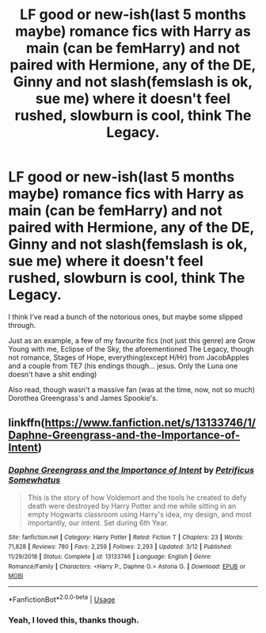 #+TITLE: LF good or new-ish(last 5 months maybe) romance fics with Harry as main (can be femHarry) and not paired with Hermione, any of the DE, Ginny and not slash(femslash is ok, sue me) where it doesn't feel rushed, slowburn is cool, think The Legacy.

* LF good or new-ish(last 5 months maybe) romance fics with Harry as main (can be femHarry) and not paired with Hermione, any of the DE, Ginny and not slash(femslash is ok, sue me) where it doesn't feel rushed, slowburn is cool, think The Legacy.
:PROPERTIES:
:Author: nauze18
:Score: 2
:DateUnix: 1553593804.0
:DateShort: 2019-Mar-26
:FlairText: Request
:END:
I think I've read a bunch of the notorious ones, but maybe some slipped through.

Just as an example, a few of my favourite fics (not just this genre) are Grow Young with me, Eclipse of the Sky, the aforementioned The Legacy, though not romance, Stages of Hope, everything(except H/Hr) from JacobApples and a couple from TE7 (his endings though... jesus. Only the Luna one doesn't have a shit ending)

Also read, though wasn't a massive fan (was at the time, now, not so much) Dorothea Greengrass's and James Spookie's.


** linkffn([[https://www.fanfiction.net/s/13133746/1/Daphne-Greengrass-and-the-Importance-of-Intent]])
:PROPERTIES:
:Author: usernameXbillion
:Score: 1
:DateUnix: 1553679592.0
:DateShort: 2019-Mar-27
:END:

*** [[https://www.fanfiction.net/s/13133746/1/][*/Daphne Greengrass and the Importance of Intent/*]] by [[https://www.fanfiction.net/u/11491751/Petrificus-Somewhatus][/Petrificus Somewhatus/]]

#+begin_quote
  This is the story of how Voldemort and the tools he created to defy death were destroyed by Harry Potter and me while sitting in an empty Hogwarts classroom using Harry's idea, my design, and most importantly, our intent. Set during 6th Year.
#+end_quote

^{/Site/:} ^{fanfiction.net} ^{*|*} ^{/Category/:} ^{Harry} ^{Potter} ^{*|*} ^{/Rated/:} ^{Fiction} ^{T} ^{*|*} ^{/Chapters/:} ^{23} ^{*|*} ^{/Words/:} ^{71,828} ^{*|*} ^{/Reviews/:} ^{780} ^{*|*} ^{/Favs/:} ^{2,259} ^{*|*} ^{/Follows/:} ^{2,293} ^{*|*} ^{/Updated/:} ^{3/12} ^{*|*} ^{/Published/:} ^{11/29/2018} ^{*|*} ^{/Status/:} ^{Complete} ^{*|*} ^{/id/:} ^{13133746} ^{*|*} ^{/Language/:} ^{English} ^{*|*} ^{/Genre/:} ^{Romance/Family} ^{*|*} ^{/Characters/:} ^{<Harry} ^{P.,} ^{Daphne} ^{G.>} ^{Astoria} ^{G.} ^{*|*} ^{/Download/:} ^{[[http://www.ff2ebook.com/old/ffn-bot/index.php?id=13133746&source=ff&filetype=epub][EPUB]]} ^{or} ^{[[http://www.ff2ebook.com/old/ffn-bot/index.php?id=13133746&source=ff&filetype=mobi][MOBI]]}

--------------

*FanfictionBot*^{2.0.0-beta} | [[https://github.com/tusing/reddit-ffn-bot/wiki/Usage][Usage]]
:PROPERTIES:
:Author: FanfictionBot
:Score: 1
:DateUnix: 1553679605.0
:DateShort: 2019-Mar-27
:END:


*** Yeah, I loved this, thanks though.
:PROPERTIES:
:Author: nauze18
:Score: 1
:DateUnix: 1553680664.0
:DateShort: 2019-Mar-27
:END:
